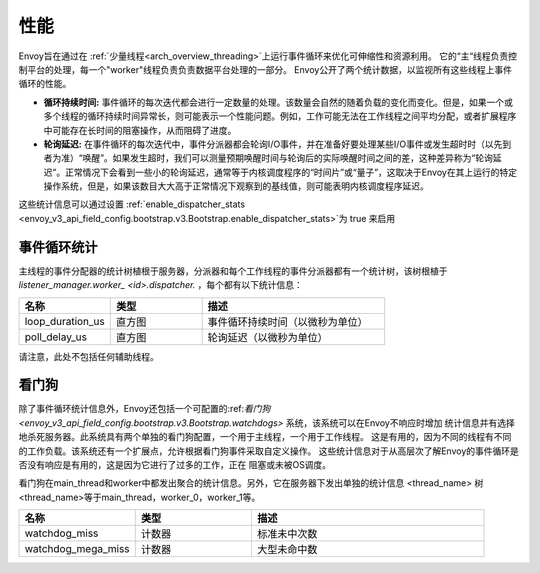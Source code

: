.. _operations_performance:

性能
===========

Envoy旨在通过在 :ref:`少量线程<arch_overview_threading>`上运行事件循环来优化可伸缩性和资源利用。
它的“主“线程负责控制平台的处理，每一个"worker"线程负责负责数据平台处理的一部分。
Envoy公开了两个统计数据，以监视所有这些线程上事件循环的性能。

* **循环持续时间:** 事件循环的每次迭代都会进行一定数量的处理。该数量会自然的随着负载的变化而变化。但是，如果一个或多个线程的循环持续时间异常长，则可能表示一个性能问题。例如，工作可能无法在工作线程之间平均分配，或者扩展程序中可能存在长时间的阻塞操作，从而阻碍了进度。

* **轮询延迟:** 在事件循环的每次迭代中，事件分派器都会轮询I/O事件，并在准备好要处理某些I/O事件或发生超时时（以先到者为准）“唤醒”。如果发生超时，我们可以测量预期唤醒时间与轮询后的实际唤醒时间之间的差，这种差异称为“轮询延迟”。正常情况下会看到一些小的轮询延迟，通常等于内核调度程序的“时间片”或“量子”，这取决于Envoy在其上运行的特定操作系统，但是，如果该数目大大高于正常情况下观察到的基线值，则可能表明内核调度程序延迟。

这些统计信息可以通过设置 :ref:`enable_dispatcher_stats 
<envoy_v3_api_field_config.bootstrap.v3.Bootstrap.enable_dispatcher_stats>`为 true 来启用

.. 警告::
  请注意，启用调度程序统计信息会为每个线程上的事件循环的每次迭代记录一个值。
  通常这应该是最小的开销，但是当使用 :ref:`statsd <envoy_v3_api_msg_config.metrics.v3.StatsdSink>`
  时,因为statsd协议无法表示直方图摘要，所以它将通过电线单独发送每个观测值。
  请注意，这可能是非常大量的数据。

事件循环统计
---------------------

主线程的事件分配器的统计树植根于服务器，分派器和每个工作线程的事件分派器都有一个统计树，该树根植于
*listener_manager.worker_ <id>.dispatcher.* ，每个都有以下统计信息：

.. csv-table::
  :header: 名称, 类型, 描述
  :widths: 1, 1, 2

  loop_duration_us, 直方图, 事件循环持续时间（以微秒为单位）
  poll_delay_us, 直方图, 轮询延迟（以微秒为单位）

请注意，此处不包括任何辅助线程。

.. _operations_performance_watchdog:

看门狗
--------
除了事件循环统计信息外，Envoy还包括一个可配置的:ref:`看门狗 
<envoy_v3_api_field_config.bootstrap.v3.Bootstrap.watchdogs>` 系统，该系统可以在Envoy不响应时增加
统计信息并有选择地杀死服务器。此系统具有两个单独的看门狗配置，一个用于主线程，一个用于工作线程。
这是有用的，因为不同的线程有不同的工作负载。该系统还有一个扩展点，允许根据看门狗事件采取自定义操作。
这些统计信息对于从高层次了解Envoy的事件循环是否没有响应是有用的，这是因为它进行了过多的工作，正在
阻塞或未被OS调度。

看门狗在main_thread和worker中都发出聚合的统计信息。另外，它在服务器下发出单独的统计信息
<thread_name> 树 <thread_name>等于main_thread，worker_0，worker_1等。

.. csv-table::
  :header: 名称, 类型, 描述
  :widths: 1, 1, 2

  watchdog_miss, 计数器, 标准未中次数
  watchdog_mega_miss, 计数器, 大型未命中数
